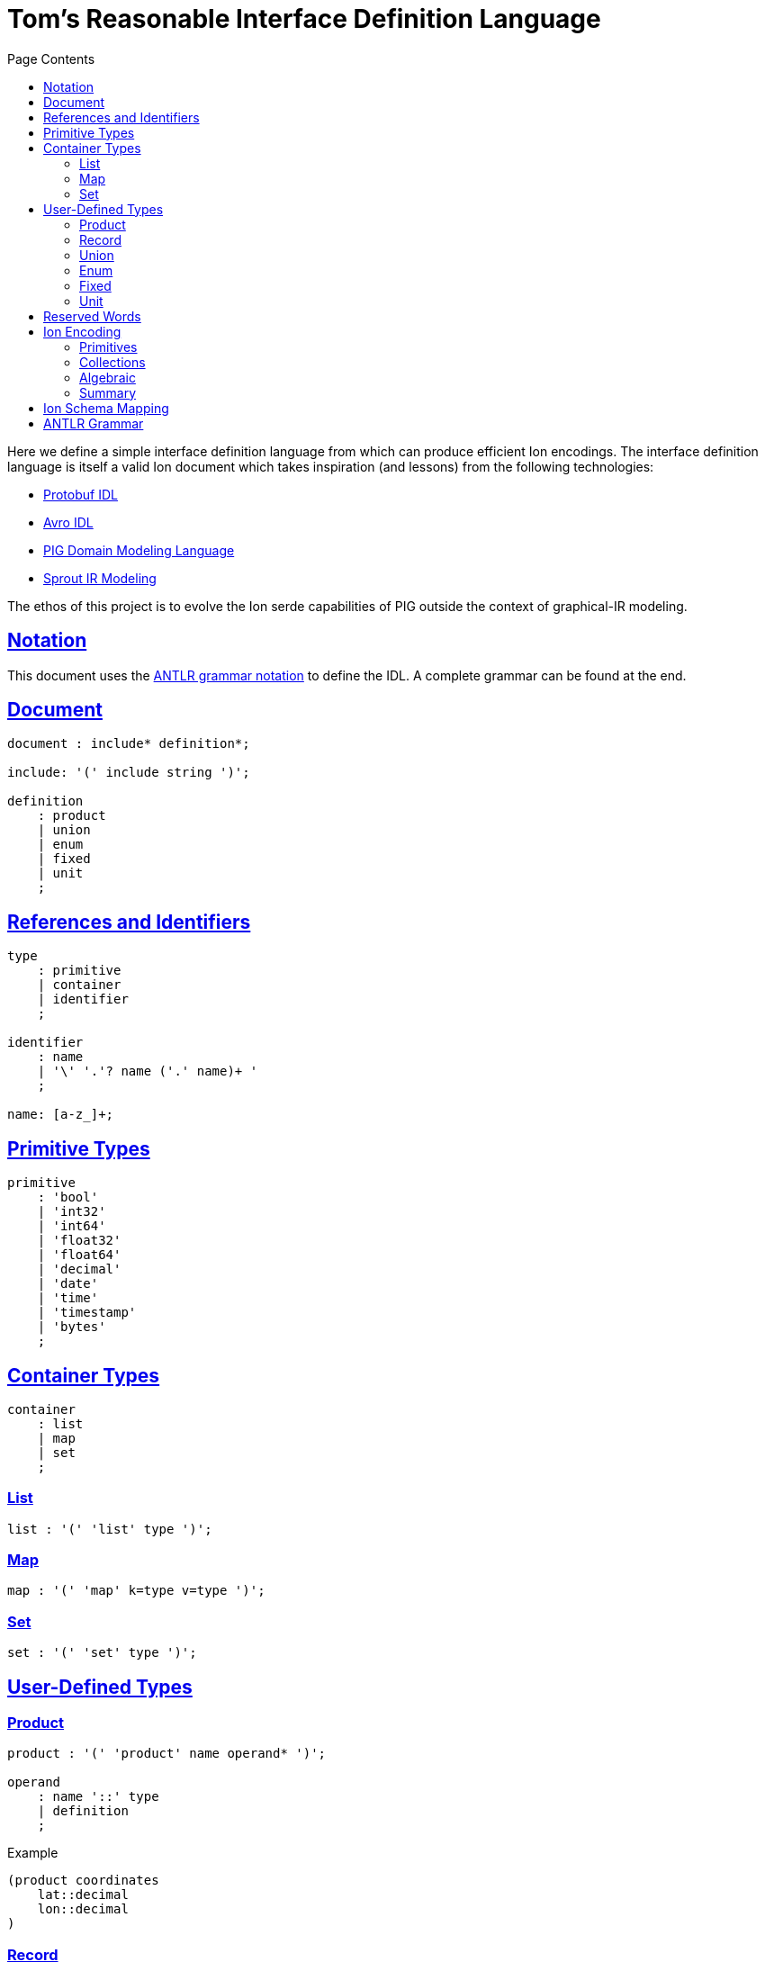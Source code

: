 = Tom's Reasonable Interface Definition Language
:toc:
:toc-title: Page Contents
:sectlinks:

Here we define a simple interface definition language from which can produce efficient Ion encodings. The interface definition language is itself a valid Ion document which takes inspiration (and lessons) from the following technologies:

* xref:https://protobuf.com/docs/language-spec[Protobuf IDL]
* xref:https://avro.apache.org/docs/1.11.1/specification/[Avro IDL]
* xref:https://github.com/partiql/partiql-ir-generator/wiki/Domain-Modeling-Language[PIG Domain Modeling Language]
* xref:https://github.com/partiql/partiql-lang-kotlin/blob/main/lib/sprout/README.md[Sprout IR Modeling]

The ethos of this project is to evolve the Ion serde capabilities of PIG outside the context of graphical-IR modeling.

== Notation

This document uses the xref:https://github.com/antlr/antlr4/blob/master/doc/grammars.md[ANTLR grammar notation] to define the IDL. A complete grammar can be found at the end.

== Document

[source,antlr]
----
document : include* definition*;

include: '(' include string ')';

definition
    : product
    | union
    | enum
    | fixed
    | unit
    ;
----

== References and Identifiers

[source,antlr]
----
type
    : primitive
    | container
    | identifier
    ;

identifier
    : name
    | '\' '.'? name ('.' name)+ '
    ;

name: [a-z_]+;
----

== Primitive Types

[source,antlr]
----
primitive
    : 'bool'
    | 'int32'
    | 'int64'
    | 'float32'
    | 'float64'
    | 'decimal'
    | 'date'
    | 'time'
    | 'timestamp'
    | 'bytes'
    ;
----

== Container Types

[source,antlr]
----
container
    : list
    | map
    | set
    ;
----

=== List

[source,antlr]
----
list : '(' 'list' type ')';
----

=== Map

[source,antlr]
----
map : '(' 'map' k=type v=type ')';
----

=== Set

[source,antlr]
----
set : '(' 'set' type ')';
----

== User-Defined Types

=== Product

[source,antlr]
----
product : '(' 'product' name operand* ')';

operand
    : name '::' type
    | definition
    ;
----

.Example
[source,ion]
----
(product coordinates
    lat::decimal
    lon::decimal
)
----

=== Record

[source,antlr]
----
record : '(' record name members ')'

members: '{' member (',' member)* '}'

member
    : name ':' type
    | name ':' '(' type modifier* ')'
    ;

modifier
    : 'optional'
    | 'default' '::' value
    ;
----

.Example
[source,ion]
----
(record person {
    'first': string,
    'middle': (string optional),
    'last': (string default::'Doe'),
})
----

=== Union

[source,antlr]
----
union : '(' 'union' name definition+ ')';
----

.Example
[source,ion]
----
(union my_union
    (product variant_a
        x::int32
        y::int32
    )
    (product variant_b
        u::int32
        v::int32
    )
)
----

=== Enum

[source,ion]
----
enum : '(' 'enum' name enumerators ')'

enumerators : '(' enumerator+ ')'

enumerator : [A-Z]+
----

.Example
[source,ion]
----
(enum my_enum (A, B, C))
----

=== Fixed

[source,antlr]
----
fixed : '(' 'fixed' name integer ')';
----

.Example
[source,ion]
----
(fixed uuid 16)
----

=== Unit

[source,antlr]
----
unit : '(' unit name ')'
----

== Reserved Words

[source]
----
bool
int32
int64
float32
float64
decimal
date
time
timestamp
bytes

list
map
set

product
union
enum
fixed
unit
----

== Ion Encoding

=== Primitives

PLACEHOLDER

=== Collections

PLACEHOLDER

=== Algebraic

PLACEHOLDER

=== Summary

PLACEHOLDER

== Ion Schema Mapping

PLACEHOLDER

== ANTLR Grammar

PLACEHOLDER
